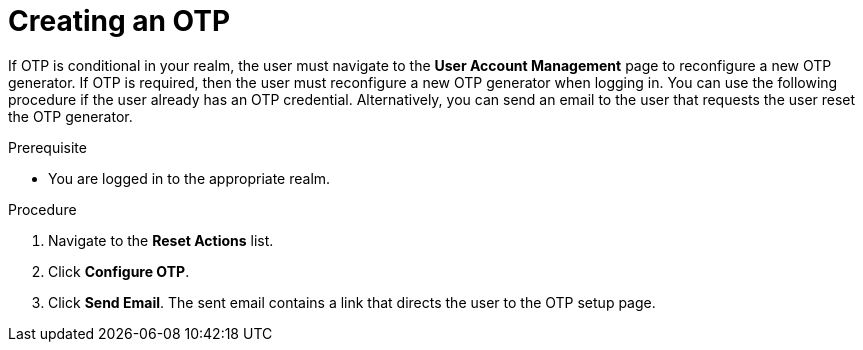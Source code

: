 // Module included in the following assemblies:
//
// server_admin/topics/users.adoc

[id="proc_creating-otp_{context}"]
= Creating an OTP

[role="_abstract"]
If OTP is conditional in your realm, the user must navigate to the *User Account Management* page to reconfigure a new OTP generator. If OTP is required, then the user must reconfigure a new OTP generator when logging in. You can use the following procedure if the user already has an OTP credential. Alternatively, you can send an email to the user that requests the user reset the OTP generator. 

.Prerequisite
* You are logged in to the appropriate realm.

.Procedure
. Navigate to the *Reset Actions* list.
. Click *Configure OTP*. 
. Click *Send Email*. The sent email contains a link that directs the user to the OTP setup page. 
